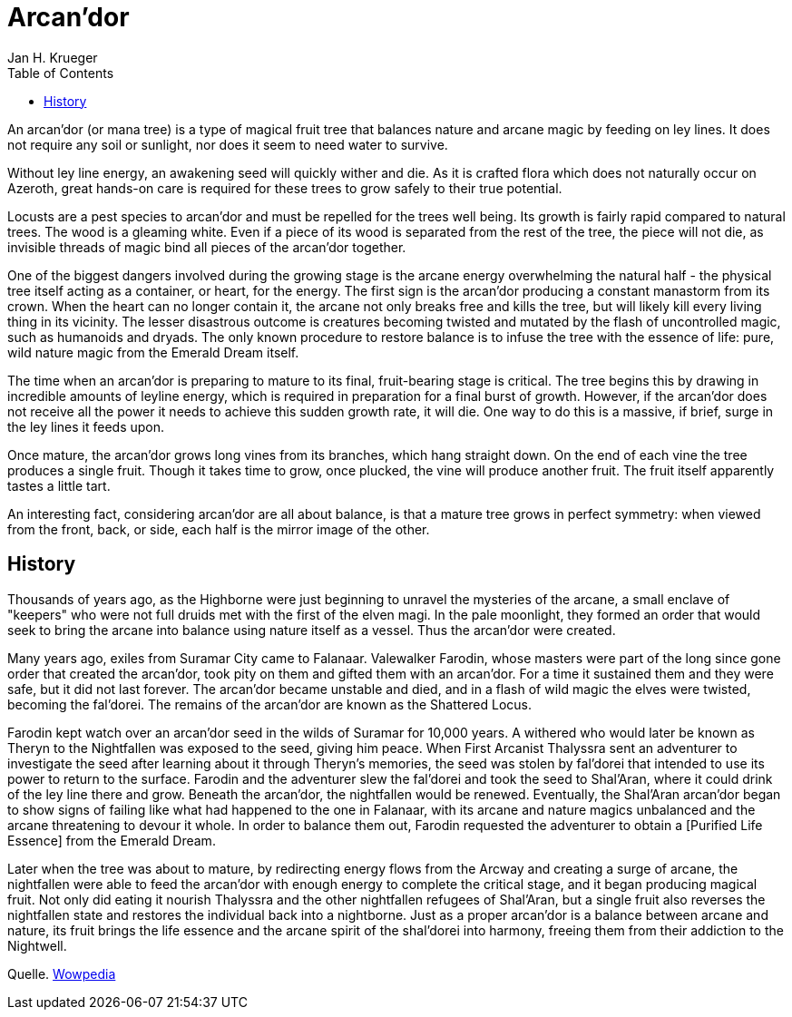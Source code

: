 = {subject}
Jan H. Krueger
:subject: Arcan'dor
:doctype: article
:confidentiality: Open
:listing-caption: Listing
:toc:
:toclevels: 3

An arcan'dor (or mana tree) is a type of magical fruit tree that balances nature and arcane magic by feeding on ley lines. It does not require any soil or sunlight, nor does it seem to need water to survive.

Without ley line energy, an awakening seed will quickly wither and die. As it is crafted flora which does not naturally occur on Azeroth, great hands-on care is required for these trees to grow safely to their true potential.

Locusts are a pest species to arcan'dor and must be repelled for the trees well being. Its growth is fairly rapid compared to natural trees. The wood is a gleaming white. Even if a piece of its wood is separated from the rest of the tree, the piece will not die, as invisible threads of magic bind all pieces of the arcan'dor together.

One of the biggest dangers involved during the growing stage is the arcane energy overwhelming the natural half - the physical tree itself acting as a container, or heart, for the energy. The first sign is the arcan'dor producing a constant manastorm from its crown. When the heart can no longer contain it, the arcane not only breaks free and kills the tree, but will likely kill every living thing in its vicinity. The lesser disastrous outcome is creatures becoming twisted and mutated by the flash of uncontrolled magic, such as humanoids and dryads. The only known procedure to restore balance is to infuse the tree with the essence of life: pure, wild nature magic from the Emerald Dream itself.

The time when an arcan'dor is preparing to mature to its final, fruit-bearing stage is critical. The tree begins this by drawing in incredible amounts of leyline energy, which is required in preparation for a final burst of growth. However, if the arcan'dor does not receive all the power it needs to achieve this sudden growth rate, it will die. One way to do this is a massive, if brief, surge in the ley lines it feeds upon.

Once mature, the arcan'dor grows long vines from its branches, which hang straight down. On the end of each vine the tree produces a single fruit. Though it takes time to grow, once plucked, the vine will produce another fruit. The fruit itself apparently tastes a little tart.

An interesting fact, considering arcan'dor are all about balance, is that a mature tree grows in perfect symmetry: when viewed from the front, back, or side, each half is the mirror image of the other.

== History
Thousands of years ago, as the Highborne were just beginning to unravel the mysteries of the arcane, a small enclave of "keepers" who were not full druids met with the first of the elven magi. In the pale moonlight, they formed an order that would seek to bring the arcane into balance using nature itself as a vessel. Thus the arcan'dor were created.

Many years ago, exiles from Suramar City came to Falanaar. Valewalker Farodin, whose masters were part of the long since gone order that created the arcan'dor, took pity on them and gifted them with an arcan'dor. For a time it sustained them and they were safe, but it did not last forever. The arcan'dor became unstable and died, and in a flash of wild magic the elves were twisted, becoming the fal'dorei. The remains of the arcan'dor are known as the Shattered Locus.

Farodin kept watch over an arcan'dor seed in the wilds of Suramar for 10,000 years. A withered who would later be known as Theryn to the Nightfallen was exposed to the seed, giving him peace. When First Arcanist Thalyssra sent an adventurer to investigate the seed after learning about it through Theryn's memories, the seed was stolen by fal'dorei that intended to use its power to return to the surface. Farodin and the adventurer slew the fal'dorei and took the seed to Shal'Aran, where it could drink of the ley line there and grow. Beneath the arcan'dor, the nightfallen would be renewed. Eventually, the Shal'Aran arcan'dor began to show signs of failing like what had happened to the one in Falanaar, with its arcane and nature magics unbalanced and the arcane threatening to devour it whole. In order to balance them out, Farodin requested the adventurer to obtain a  [Purified Life Essence] from the Emerald Dream.

Later when the tree was about to mature, by redirecting energy flows from the Arcway and creating a surge of arcane, the nightfallen were able to feed the arcan'dor with enough energy to complete the critical stage, and it began producing magical fruit. Not only did eating it nourish Thalyssra and the other nightfallen refugees of Shal'Aran, but a single fruit also reverses the nightfallen state and restores the individual back into a nightborne. Just as a proper arcan'dor is a balance between arcane and nature, its fruit brings the life essence and the arcane spirit of the shal'dorei into harmony, freeing them from their addiction to the Nightwell.

Quelle. https://wowpedia.fandom.com/wiki/Arcan%27dor[Wowpedia]
